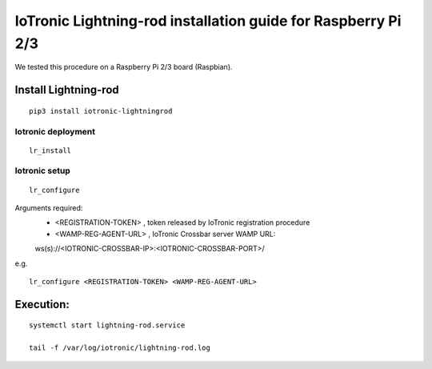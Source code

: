 IoTronic Lightning-rod installation guide for Raspberry Pi 2/3
============================================================

We tested this procedure on a Raspberry Pi 2/3 board (Raspbian).


Install Lightning-rod
~~~~~~~~~~~~~~~~~~~~~
::

    pip3 install iotronic-lightningrod

Iotronic deployment
'''''''''''''''''''
::

    lr_install


Iotronic setup
''''''''''''''
::

    lr_configure

Arguments required:
   * <REGISTRATION-TOKEN> , token released by IoTronic registration procedure
   * <WAMP-REG-AGENT-URL> , IoTronic Crossbar server WAMP URL:
   ws(s)://<IOTRONIC-CROSSBAR-IP>:<IOTRONIC-CROSSBAR-PORT>/

e.g.
::

    lr_configure <REGISTRATION-TOKEN> <WAMP-REG-AGENT-URL>

Execution:
~~~~~~~~~~
::

    systemctl start lightning-rod.service

    tail -f /var/log/iotronic/lightning-rod.log
